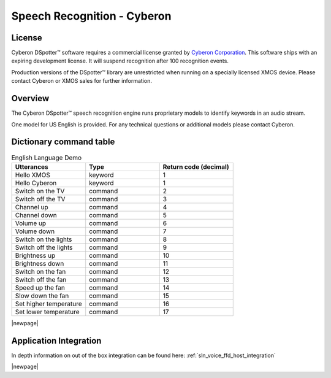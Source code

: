 .. _sln_voice_ffd_speech_recognition_cyberon:

############################
Speech Recognition - Cyberon
############################

License
=======

Cyberon DSpotter™ software requires a commercial license granted by `Cyberon Corporation <https://www.cyberon.com.tw/>`_.
This software ships with an expiring development license. It will suspend recognition after 100 recognition events.

Production versions of the DSpotter™ library are unrestricted when running on a specially licensed XMOS device. Please contact Cyberon or XMOS sales for further information.

Overview
========

The Cyberon DSpotter™ speech recognition engine runs proprietary models to identify keywords in an audio stream.

One model for US English is provided. For any technical questions or additional models please contact Cyberon.

.. TODO: Check if the line below can be removed or re-added
.. To replace the Cyberon engine with a different engine, refer to the ASR documentation on :ref:`sln_voice_asr_programming_guide`

Dictionary command table
========================

.. list-table:: English Language Demo
   :widths: 50 50 50
   :header-rows: 1
   :align: left

   * - Utterances
     - Type
     - Return code (decimal)
   * - Hello XMOS
     - keyword
     - 1
   * - Hello Cyberon
     - keyword
     - 1
   * - Switch on the TV
     - command
     - 2
   * - Switch off the TV
     - command
     - 3
   * - Channel up
     - command
     - 4
   * - Channel down
     - command
     - 5
   * - Volume up
     - command
     - 6
   * - Volume down
     - command
     - 7
   * - Switch on the lights
     - command
     - 8
   * - Switch off the lights
     - command
     - 9
   * - Brightness up
     - command
     - 10
   * - Brightness down
     - command
     - 11
   * - Switch on the fan
     - command
     - 12
   * - Switch off the fan
     - command
     - 13
   * - Speed up the fan
     - command
     - 14
   * - Slow down the fan
     - command
     - 15
   * - Set higher temperature
     - command
     - 16
   * - Set lower temperature
     - command
     - 17

|newpage|

Application Integration
=======================

In depth information on out of the box integration can be found here: :ref:`sln_voice_ffd_host_integration`

|newpage|
